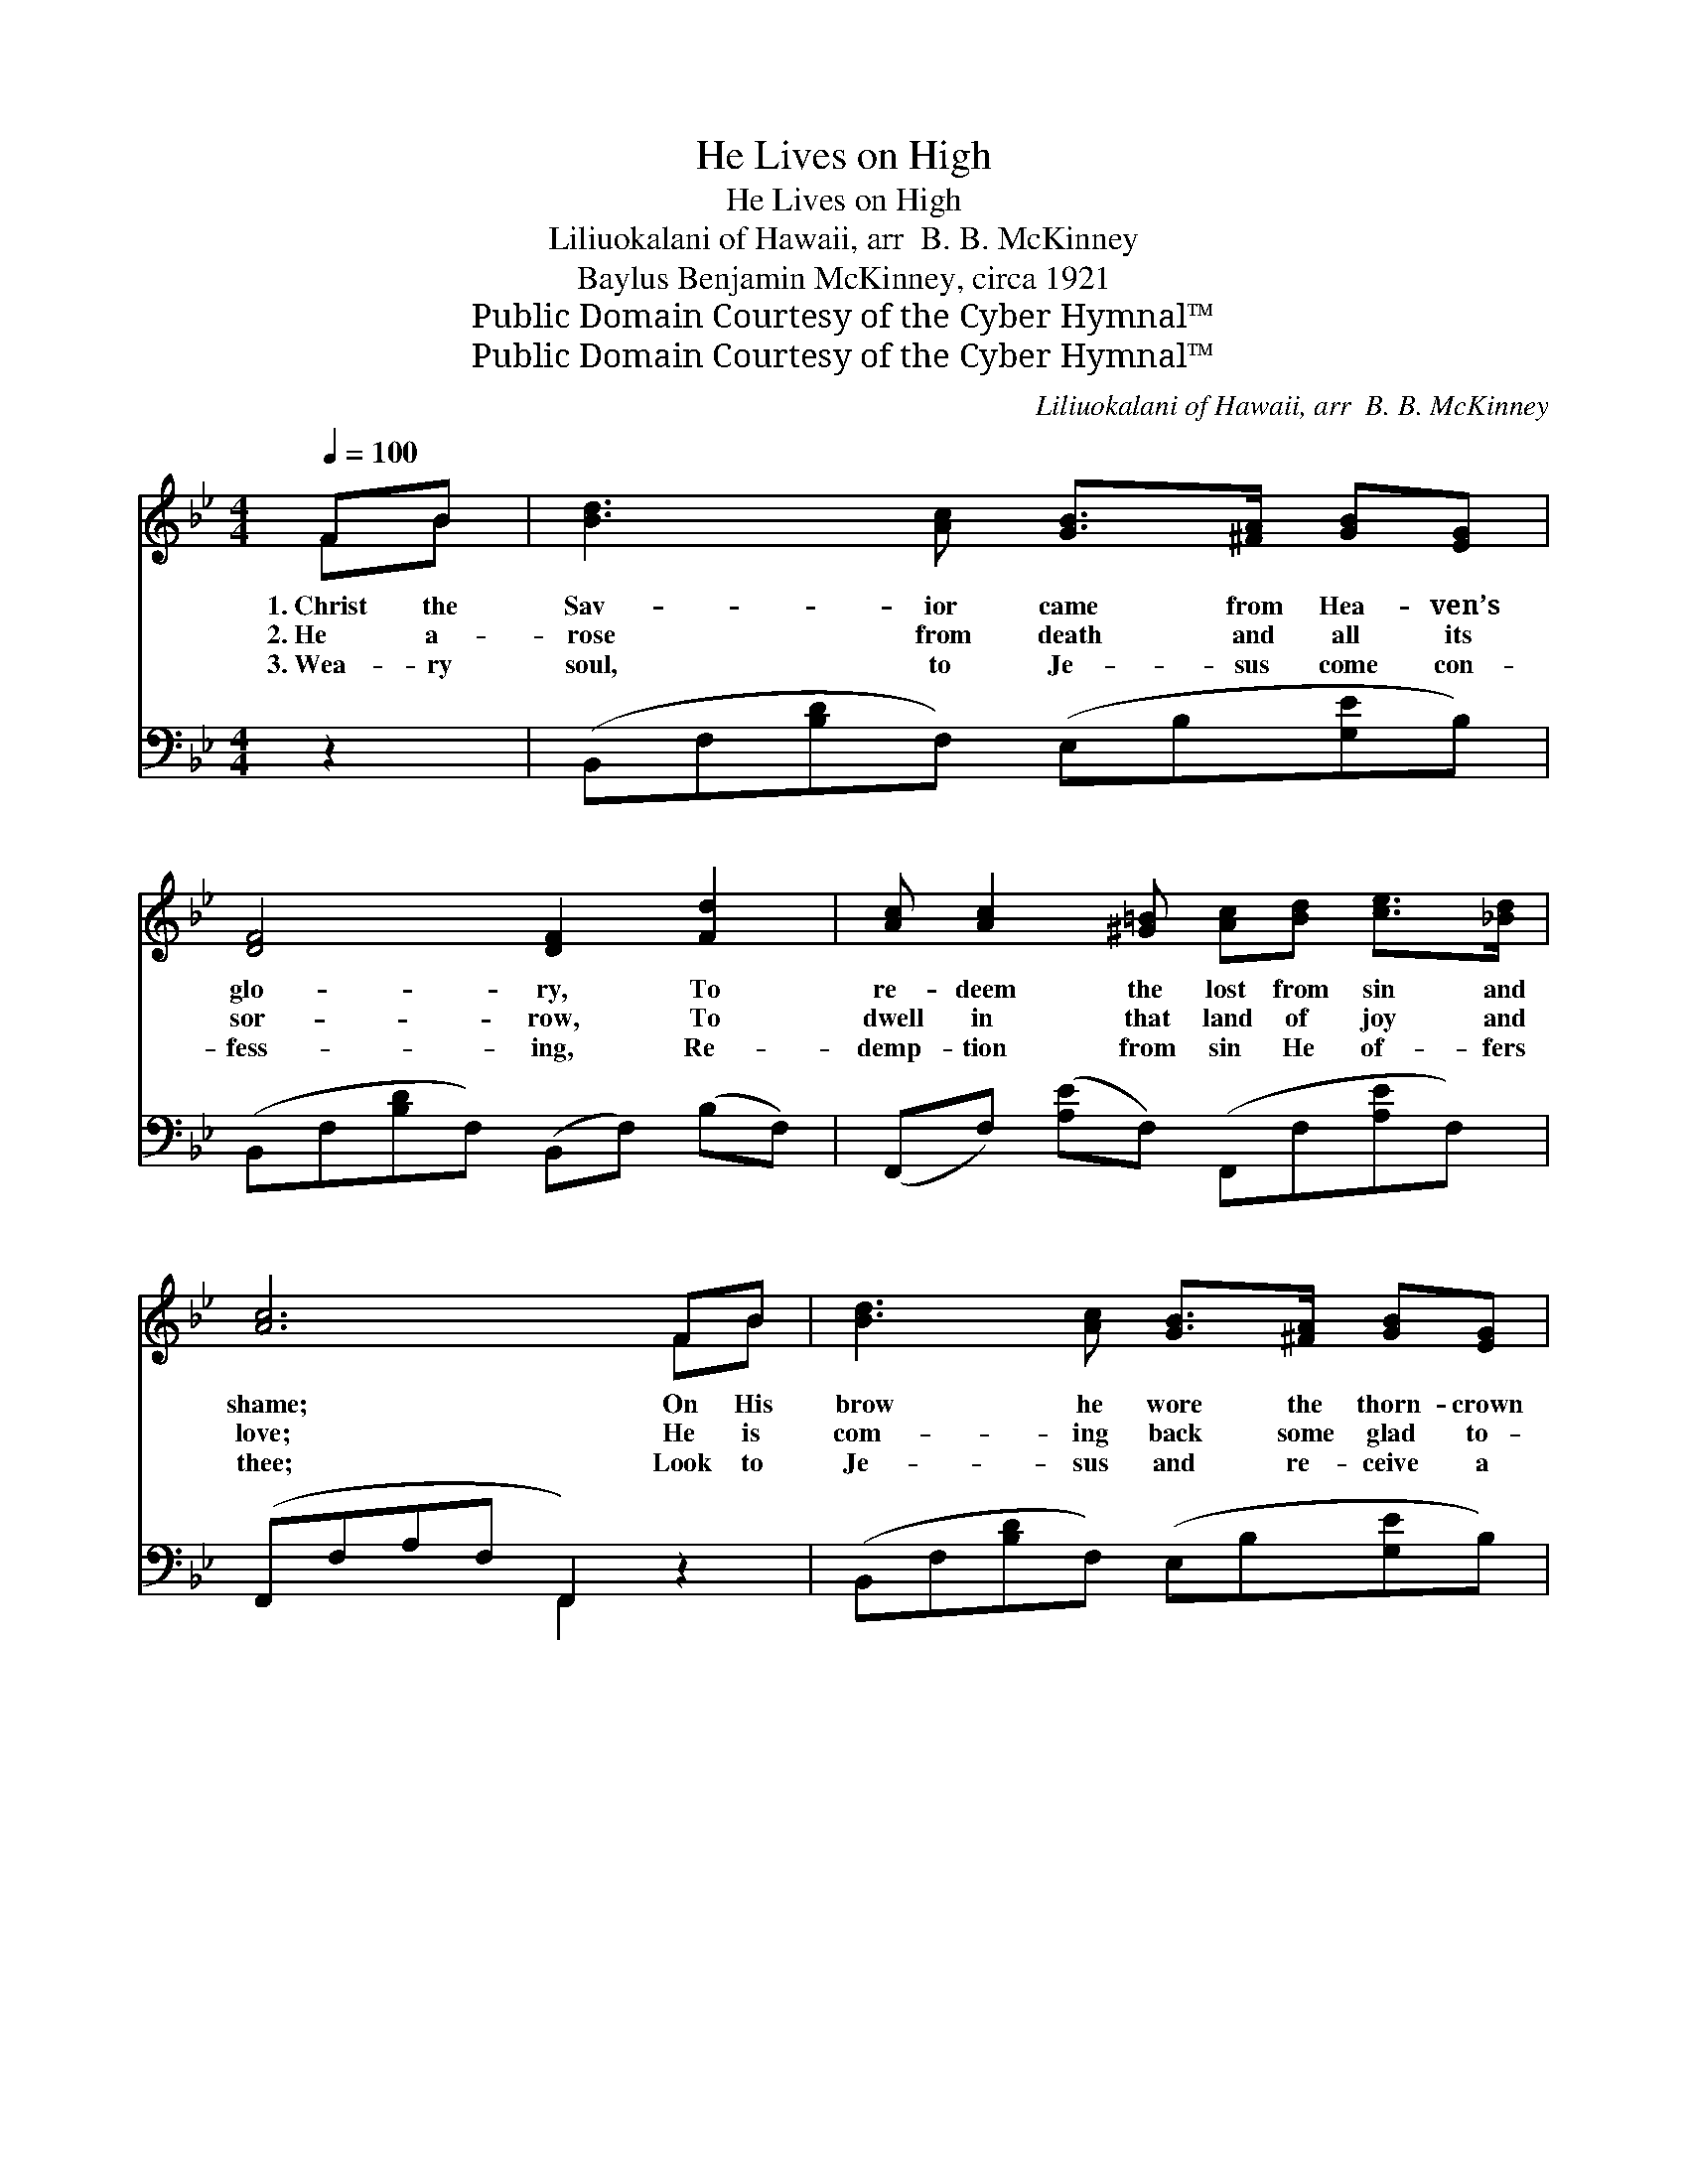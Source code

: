 X:1
T:He Lives on High
T:He Lives on High
T:Liliuokalani of Hawaii, arr  B. B. McKinney
T:Baylus Benjamin McKinney, circa 1921
T:Public Domain Courtesy of the Cyber Hymnal™
T:Public Domain Courtesy of the Cyber Hymnal™
C:Liliuokalani of Hawaii, arr  B. B. McKinney
Z:Public Domain
Z:Courtesy of the Cyber Hymnal™
%%score ( 1 2 ) ( 3 4 )
L:1/8
Q:1/4=100
M:4/4
K:Bb
V:1 treble 
V:2 treble 
V:3 bass 
V:4 bass 
V:1
 FB | [Bd]3 [Ac] [GB]>[^FA] [GB][EG] | [DF]4 [DF]2 [Fd]2 | [Ac] [Ac]2 [^G=B] [Ac][Bd] [ce]>[_Bd] | %4
w: 1.~Christ the|Sav- ior came from Hea- ven’s|glo- ry, To|re- deem the lost from sin and|
w: 2.~He a-|rose from death and all its|sor- row, To|dwell in that land of joy and|
w: 3.~Wea- ry|soul, to Je- sus come con-|fess- ing, Re-|demp- tion from sin He of- fers|
 [Ac]6 FB | [Bd]3 [Ac] [GB]>[^FA] [GB][EG] | [DF]4 [DF]2 BA | G2 cB AA d>c | [DB]6 z || %9
w: shame; On His|brow he wore the thorn- crown|glo- ry, And up-|on Cal- va- ry He took my|blame.|
w: love; He is|com- ing back some glad to-|mor- row, And He’ll|take all His child- ren home a-|bove.|
w: thee; Look to|Je- sus and re- ceive a|bless- ing, There is|life, there is joy and vic- to-|ry!|
"^Refrain" [DF] | [EG]2 [EB]2 [Ge]3 [EG] | [DF]2 [DB]2 [Fd]3 [DB] | %12
w: |||
w: |||
w: |||
 [CA]>[=B,^G] [CA][D_B] [Ec][Ec][=Ge][Ge] | ([Fd]4 [DB]3) [DF] | [EG]2 [EB]2 [Ge]3 [EG] | %15
w: |||
w: |||
w: |||
 [DF]2 [DB]2 [Fd]3 [DB] | [CA]3 [DB] [Fd] [Ec]2 [CA] | [DB]6 |] %18
w: |||
w: |||
w: |||
V:2
 FB | x8 | x8 | x8 | x6 FB | x8 | x6 BA | E4 E4 | x7 || x | x8 | x8 | x8 | x8 | x8 | x8 | x8 | %17
 x6 |] %18
V:3
 z2 | (B,,F,[B,D]F,) (E,B,[G,E]B,) | (B,,F,[B,D]F,) (B,,F,) (B,F,) | %3
w: |~ * * * ~ * * *|~ * * * ~ * ~ *|
 (F,,F,) ([A,E]F,) (F,,F,[A,E]F,) | (F,,F,A,F, F,,2) z2 | (B,,F,[B,D]F,) (E,B,[G,E]B,) | %6
w: ~ * ~ * ~ * * *|~ * * * *|~ * * * ~ * * *|
 (B,,F,[B,D]F,) (B,,F,[B,D]F,) | (E,G,B,G,) (F,G,F,A,) | (B,F,D,F, B,,2) z || [B,,B,] | %10
w: ~ * * * ~ * * *|~ * * * ~ * * *|~ * * * *|He|
 [E,B,]2 [E,G,]2 [E,B,]3 [E,B,] | [B,,B,]2 [B,,F,]2 [B,,B,]3 [B,,F,] | %12
w: lives on high, He|lives on high, Tri-|
 F,>F, F,[F,B,] [F,A,][F,A,][F,A,][F,A,] | ([B,,B,]4 [B,,F,]3) [B,,B,] | %14
w: umph- ant o- ver sin and all its|stain; * He|
 [E,B,]2 [E,G,]2 [E,B,]3 [E,B,] | [B,,B,]2 [B,,F,]2 [B,,B,]3 [B,,F,] | F,3 F, [F,B,] [F,A,]2 F, | %17
w: lives on high, He|lives on high, Some|day He’s com- ing a-|
 [B,,F,]6 |] %18
w: gain.|
V:4
 x2 | x8 | x8 | x8 | x4 F,,2 x2 | x8 | x8 | x8 | x4 B,,2 x || x | x8 | x8 | F,>F, F, x5 | x8 | x8 | %15
 x8 | x7 F, | x6 |] %18

